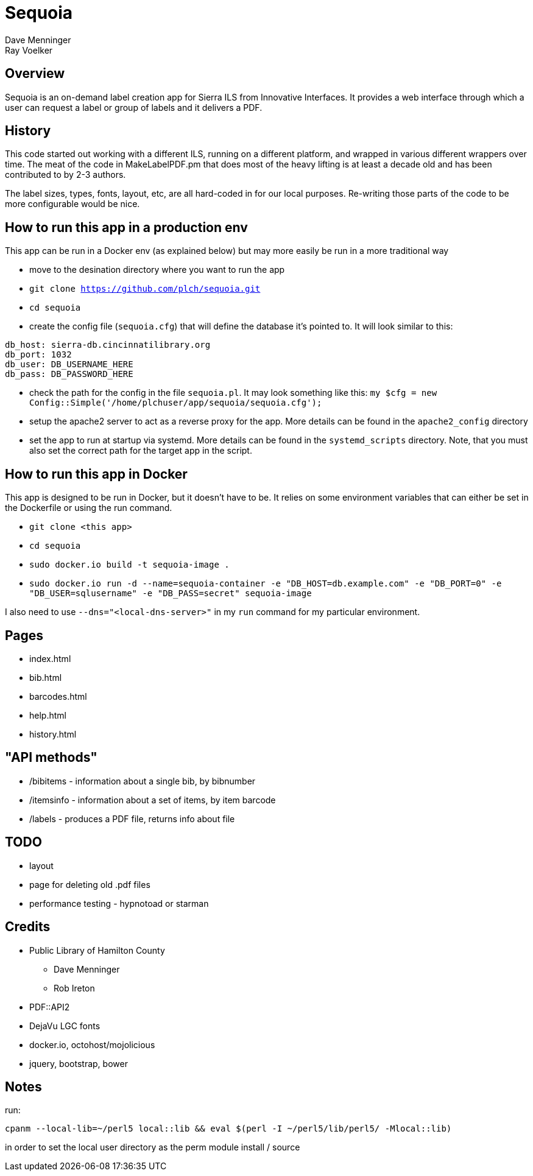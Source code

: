 = Sequoia
Dave Menninger
Ray Voelker

== Overview

Sequoia is an on-demand label creation app for Sierra ILS from Innovative Interfaces.  It provides a web interface through which a user can request a label or group of labels and it delivers a PDF.

== History

This code started out working with a different ILS, running on a different platform, and wrapped in various different wrappers over time.  The meat of the code in MakeLabelPDF.pm that does most of the heavy lifting is at least a decade old and has been contributed to by 2-3 authors.

The label sizes, types, fonts, layout, etc, are all hard-coded in for our local purposes.  Re-writing those parts of the code to be more configurable would be nice.

== How to run this app in a production env

This app can be run in a Docker env (as explained below) but may more easily be run in a more traditional way

* move to the desination directory where you want to run the app
* `git clone https://github.com/plch/sequoia.git`
* `cd sequoia`
* create the config file (`sequoia.cfg`) that will define the database it's pointed to. It will look similar to this:
```
db_host: sierra-db.cincinnatilibrary.org
db_port: 1032
db_user: DB_USERNAME_HERE
db_pass: DB_PASSWORD_HERE
```
* check the path for the config in the file `sequoia.pl`. It may look something like this:
`my $cfg = new Config::Simple('/home/plchuser/app/sequoia/sequoia.cfg');`
* setup the apache2 server to act as a reverse proxy for the app. More details can be found in the `apache2_config` directory
* set the app to run at startup via systemd. More details can be found in the `systemd_scripts` directory. Note, that you must also set the correct path for the target app in the script.


== How to run this app in Docker

This app is designed to be run in Docker, but it doesn't have to be.  It relies on some environment variables that can either be set in the Dockerfile or using the run command.

* `git clone <this app>`
* `cd sequoia`
* `sudo docker.io build -t sequoia-image .`
* `sudo docker.io run -d --name=sequoia-container -e "DB_HOST=db.example.com" -e "DB_PORT=0" -e "DB_USER=sqlusername" -e "DB_PASS=secret" sequoia-image`

I also need to use `--dns="<local-dns-server>"` in my `run` command for my particular environment.

== Pages

* index.html
* bib.html
* barcodes.html
* help.html
* history.html

== "API methods"

* /bibitems - information about a single bib, by bibnumber
* /itemsinfo - information about a set of items, by item barcode
* /labels - produces a PDF file, returns info about file

== TODO

* layout
* page for deleting old .pdf files
* performance testing - hypnotoad or starman

== Credits

* Public Library of Hamilton County
** Dave Menninger
** Rob Ireton
* PDF::API2
* DejaVu LGC fonts
* docker.io, octohost/mojolicious
* jquery, bootstrap, bower


== Notes

run:
```bash
cpanm --local-lib=~/perl5 local::lib && eval $(perl -I ~/perl5/lib/perl5/ -Mlocal::lib)
```

in order to set the local user directory as the perm module install / source

